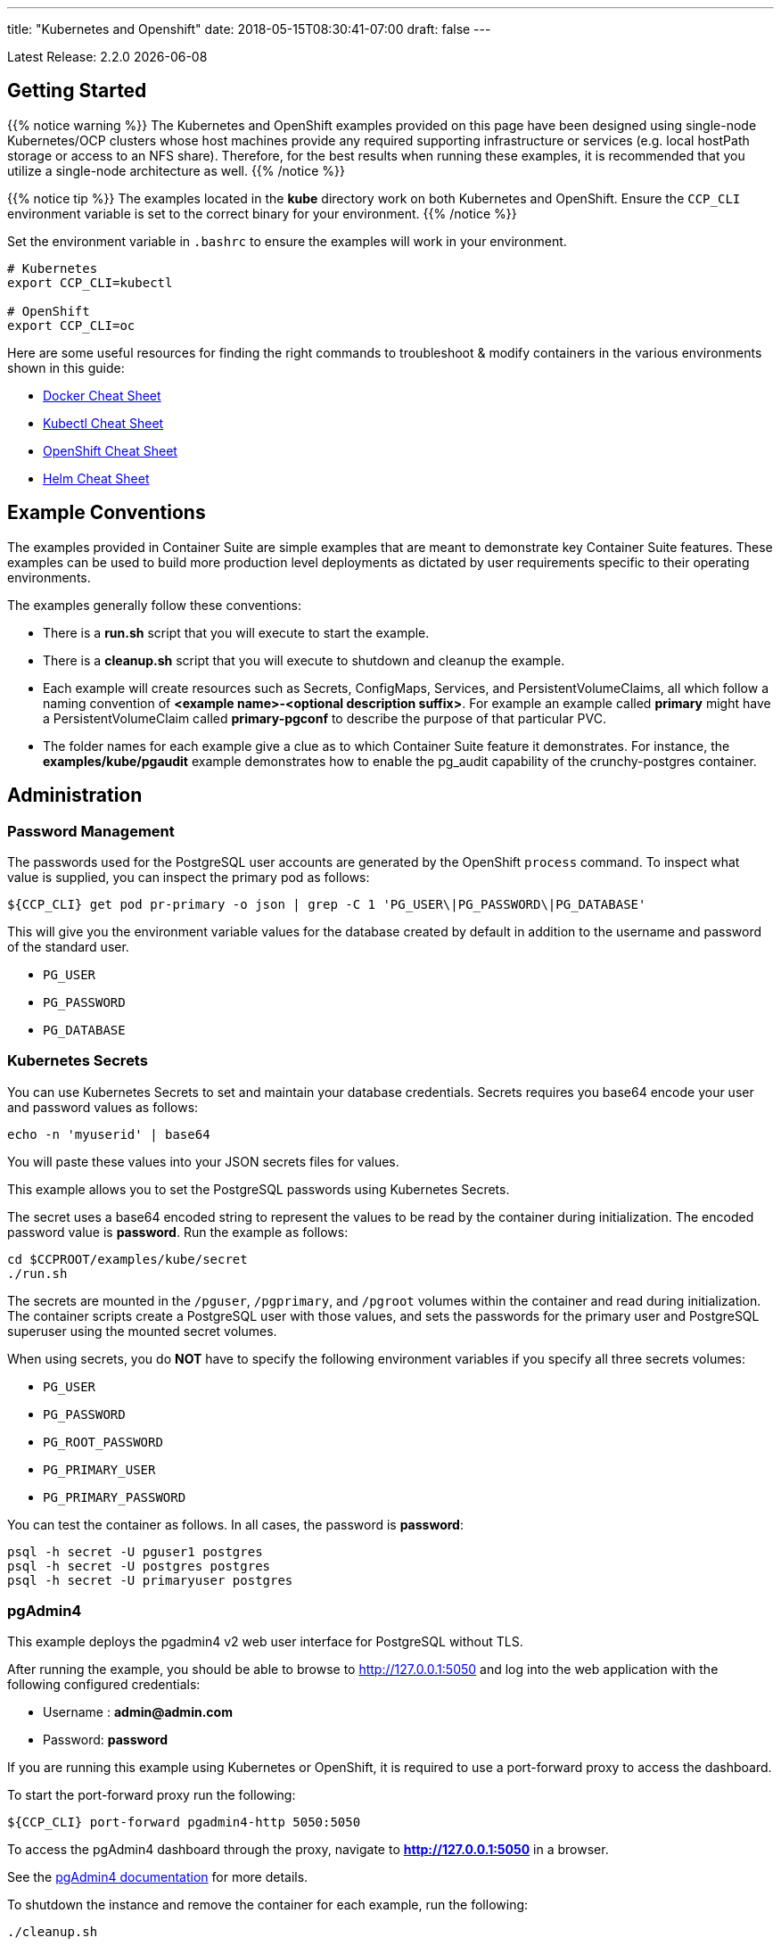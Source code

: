 ---
title: "Kubernetes and Openshift"
date: 2018-05-15T08:30:41-07:00
draft: false
---

:toc:
Latest Release: 2.2.0 {docdate}

== Getting Started

{{% notice warning %}}
The Kubernetes and OpenShift examples provided on this page have been designed using single-node Kubernetes/OCP clusters
whose host machines provide any required supporting infrastructure or services (e.g. local hostPath storage or access
to an NFS share). Therefore, for the best results when running these examples, it is recommended that you utilize a
single-node architecture as well.
{{% /notice %}}

{{% notice tip %}}
The examples located in the *kube* directory work on both Kubernetes and OpenShift. Ensure the `CCP_CLI` environment variable
is set to the correct binary for your environment.
{{% /notice %}}

Set the environment variable in `.bashrc` to ensure the examples will work in your environment.
....
# Kubernetes
export CCP_CLI=kubectl

# OpenShift
export CCP_CLI=oc
....

Here are some useful resources for finding the right commands to troubleshoot & modify containers in
the various environments shown in this guide:

* link:http://www.bogotobogo.com/DevOps/Docker/Docker-Cheat-Sheet.php[Docker Cheat Sheet]
* link:https://kubernetes.io/docs/user-guide/kubectl-cheatsheet/[Kubectl Cheat Sheet]
* link:https://github.com/nekop/openshift-sandbox/blob/master/docs/command-cheatsheet.md[OpenShift Cheat Sheet]
* link:https://github.com/kubernetes/helm/blob/master/docs/using_helm.md[Helm Cheat Sheet]

== Example Conventions

The examples provided in Container Suite are simple examples that
are meant to demonstrate key Container Suite features.  These
examples can be used to build more production level deployments
as dictated by user requirements specific to their operating
environments.

The examples generally follow these conventions:

 * There is a *run.sh* script that you will execute to start the example.
 * There is a *cleanup.sh* script that you will execute to shutdown and cleanup the example.
 * Each example will create resources such as Secrets, ConfigMaps, Services, and PersistentVolumeClaims, all which follow a naming convention of *<example name>-<optional description suffix>*. For example an example called *primary* might have a PersistentVolumeClaim called *primary-pgconf* to describe the purpose of that particular PVC.
 * The folder names for each example give a clue as to which Container Suite feature it demonstrates. For instance, the *examples/kube/pgaudit* example demonstrates how to enable the pg_audit capability of the crunchy-postgres container.

== Administration

=== Password Management

The passwords used for the PostgreSQL user accounts are generated
by the OpenShift `process` command.  To inspect what value is
supplied, you can inspect the primary pod as follows:

....
${CCP_CLI} get pod pr-primary -o json | grep -C 1 'PG_USER\|PG_PASSWORD\|PG_DATABASE'
....

This will give you the environment variable values for the database created by default
in addition to the username and password of the standard user.

 *  `PG_USER`
 *  `PG_PASSWORD`
 *  `PG_DATABASE`

=== Kubernetes Secrets

You can use Kubernetes Secrets to set and maintain your database
credentials.  Secrets requires you base64 encode your user and password
values as follows:
....
echo -n 'myuserid' | base64
....

You will paste these values into  your JSON secrets files for values.

This example allows you to set the PostgreSQL passwords
using Kubernetes Secrets.

The secret uses a base64 encoded string to represent the
values to be read by the container during initialization.  The
encoded password value is *password*.  Run the example
as follows:

....
cd $CCPROOT/examples/kube/secret
./run.sh
....

The secrets are mounted in the `/pguser`, `/pgprimary`, and `/pgroot` volumes within the
container and read during initialization.  The container
scripts create a PostgreSQL user with those values, and sets the passwords
for the primary user and PostgreSQL superuser using the mounted secret volumes.

When using secrets, you do *NOT* have to specify the following
environment variables if you specify all three secrets volumes:

 * `PG_USER`
 * `PG_PASSWORD`
 * `PG_ROOT_PASSWORD`
 * `PG_PRIMARY_USER`
 * `PG_PRIMARY_PASSWORD`

You can test the container as follows. In all cases, the password is *password*:
....
psql -h secret -U pguser1 postgres
psql -h secret -U postgres postgres
psql -h secret -U primaryuser postgres
....

=== pgAdmin4

This example deploys the pgadmin4 v2 web user interface
for PostgreSQL without TLS.

After running the example, you should be able to browse to http://127.0.0.1:5050
and log into the web application with the following configured credentials:

 * Username : *admin@admin.com*
 * Password: *password*

If you are running this example using Kubernetes or
OpenShift, it is required to use a port-forward proxy to access the dashboard.

To start the port-forward proxy run the following:

....
${CCP_CLI} port-forward pgadmin4-http 5050:5050
....

To access the pgAdmin4 dashboard through the proxy, navigate to *http://127.0.0.1:5050*
in a browser.

See the link:http://pgadmin.org[pgAdmin4 documentation] for more details.

To shutdown the instance and remove the container for each example, run the following:
....
./cleanup.sh
....

==== Docker

To run this example, run the following:
....
cd $CCPROOT/examples/docker/pgadmin4-http
./run.sh
....

==== Kubernetes and OpenShift

Start the container as follows:
....
cd $CCPROOT/examples/kube/pgadmin4-http
./run.sh
....

{{% notice tip %}}
An emptyDir with write access must be mounted to the `/run/httpd` directory in OpenShift.
{{% /notice %}}

=== pgAdmin4 with TLS

This example deploys the pgadmin4 v2 web user interface
for PostgreSQL with TLS.

After running the example, you should be able to browse to https://127.0.0.1:5050
and log into the web application with the following configured credentials:

 * Username : *admin@admin.com*
 * Password: *password*

If you are running this example using Kubernetes or
OpenShift, it is required to use a port-forward proxy to access the dashboard.

To start the port-forward proxy run the following:

....
${CCP_CLI} port-forward pgadmin4-https 5050:5050
....

To access the pgAdmin4 dashboard through the proxy, navigate to *https://127.0.0.1:5050*
in a browser.

See the link:http://pgadmin.org[pgadmin4 documentation] for more details.

To shutdown the instance and remove the container for each example, run the following:
....
./cleanup.sh
....

==== Docker

To run this example, run the following:
....
cd $CCPROOT/examples/docker/pgadmin4-https
./run.sh
....

==== Kubernetes and OpenShift

Start the container as follows:
....
cd $CCPROOT/examples/kube/pgadmin4-https
./run.sh
....

{{% notice tip %}}
An emptyDir with write access must be mounted to the `/run/httpd` directory in OpenShift.
{{% /notice %}}

=== Upgrade

{{% notice tip %}}
This example assumes you have run *primary* using a PG 9.5 or 9.6 image
such as `centos7-9.5.14-2.2.0` prior to running this upgrade.
{{% /notice %}}

Starting in release 1.3.1, the upgrade container will let
you perform a `pg_upgrade` either from a PostgreSQL version 9.5 database to
9.6 or from 9.6 to 10.

Prior to running this example, make sure your `CCP_IMAGE_TAG`
environment variable is using the next major version of PostgreSQL that you
want to upgrade to. For example, if you're upgrading from 9.5 to 9.6, make
sure the variable references a PG 9.6 image such as `centos7-9.6.10-2.2.0`.

This will create the following in your Kubernetes environment:

 * a Kubernetes Job running the *crunchy-upgrade* container
 * a new data directory name *upgrade* found in the *pgnewdata* PVC

{{% notice tip %}}
Data checksums on the Crunchy PostgreSQL container were enabled by default in version 2.1.0.
When trying to upgrade, it's required that both the old database and the new database
have the same data checksums setting.  Prior to upgrade, check if `data_checksums`
were enabled on the database by running the following SQL: `SHOW data_checksums`
{{% /notice %}}

==== Kubernetes and OpenShift

{{% notice tip %}}
Before running the example, ensure you edit `upgrade.json` and update the `OLD_VERSION`
and `NEW_VERSION` parameters to the ones relevant to your situation.
{{% /notice %}}

Start the upgrade as follows:
....
cd $CCPROOT/examples/kube/upgrade
./run.sh
....

If successful, the Job will end with a **successful** status. Verify
the results of the Job by examining the Job's pod log:
....
${CCP_CLI} get pod -l job-name=upgrade
${CCP_CLI} logs -l job-name=upgrade
....

You can verify the upgraded database by running the `post-upgrade.sh` script in the
`examples/kube/upgrade` directory.  This will create a PostgreSQL pod that mounts the
upgraded volume.

=== Crunchy Scheduler

The Crunchy Scheduler container implements a cronlike microservice within a namespace
to automate backups of a PostgreSQL database.

Currently Crunchy Scheduler only supports two types of tasks:

* pgBackRest
* pgBaseBackup

This service watches Kubernetes for config maps with the label `crunchy-scheduler=true`.
If found the scheduler will parse the data found in the config map (json object) and
convert it to a scheduled task.  If the config map is removed, the scheduler will
delete the task.

See the following examples for creating config maps that Crunchy Scheduler can parse:

* link:https://github.com/CrunchyData/crunchy-containers/blob/scheduler/examples/kube/scheduler/configs/schedule-backrest-diff.json[pgBackRest Diff Backup]
* link:https://github.com/CrunchyData/crunchy-containers/blob/scheduler/examples/kube/scheduler/configs/schedule-backrest-full.json[pgBackRest Full Backup]
* link:https://github.com/CrunchyData/crunchy-containers/blob/scheduler/examples/kube/scheduler/configs/schedule-pgbasebackup.json[pgBaseBackup Backup]

The Crunchy Scheduler requires a Service Account to create jobs (pgBaseBackup) and to
exec (pgBackRest).  See the link:https://github.com/CrunchyData/crunchy-containers/blob/scheduler/examples/kube/scheduler/scheduler-sa.json[scheduler example]
for the required permissions on this account.

==== pgBackRest Schedules

To configure Crunchy Scheduler to create pgBackRest backups the following is required:

* pgBackRest schedule definition requires a deployment name.  The PostgreSQL pod should be created by a deployment.

==== pgBaseBackup Schedules

To configure Crunchy Scheduler to create pgBaseBackup scheduled backups, the following is required:

* The name of the secret that contains the username and password the Scheduler will use to
  configure the job template.  See link:https://github.com/CrunchyData/crunchy-containers/blob/scheduler/examples/kube/scheduler/primary/secret.json[the primary secret example].
  for the structure required by the Scheduler.
* The name of the PVC created for the backups.  This should be created by the user prior to scheduling the task.

==== Kubernetes and OpenShift

First, start the PostgreSQL example created for the Scheduler by running the following commands:

....
# Kubernetes
cd $CCPROOT/examples/kube/scheduler/primary
./run.sh
....

The pod created should show a ready status before proceeding.

Next, start the scheduler by running the following command:

....
# Kubernetes
cd $CCPROOT/examples/kube/scheduler
./run.sh
....

Once the scheduler is deployed, register the backup tasks by running the following command:

....
# Kubernetes
cd $CCPROOT/examples/kube/scheduler
./add-schedules.sh
....

The scheduled tasks will (these are just for fast results, not recommended for production):

* take a backup every minute using pgBaseBackup
* take a full pgBackRest backup every even minute
* take a diff pgBackRest backup every odd minute

View the logs for the `scheduler` pod until the tasks run:

....
${CCP_CLI?} logs scheduler -f
....

View the `pgBaseBackup` pods results after the backup completes:

....
${CCP_CLI?} logs <basebackup pod name>
....

View the `pgBackRest` backups via exec after the backup completes:

....
${CCP_CLI?} exec -ti <primary deployment pod name> -- pgbackrest info
....

Clean up the examples by running the following commands:

....
$CCPROOT/examples/kube/scheduler/primary/cleanup.sh
$CCPROOT/examples/kube/scheduler/cleanup.sh
....

=== Vacuum

You can perform a PostgreSQL vacuum command by running the crunchy-vacuum
container. You specify a database to vacuum using environment variables. By default,
vacuum is executed against the *primary* example container.

The crunchy-vacuum container image exists to allow a DBA a way to run a job either
individually or scheduled to perform a variety of vacuum operations.

This example performs a vacuum on a single table in the primary PostgreSQL
database. The crunchy-vacuum image is executed with the PostgreSQL connection
parameters to the single-primary PostgreSQL container.  The type of vacuum performed is
dictated by the environment variables passed into the job; these are defined with further detail
link:/container-specifications/crunchy-vacuum[here].

To shutdown the instance and remove the container for each example, run the following:
....
./cleanup.sh
....

==== Docker

Run the example as follows:
....
cd $CCPROOT/examples/docker/vacuum
./run.sh
....

==== Kubernetes and OpenShift

Running the example:
....
cd $CCPROOT/examples/kube/vacuum/
./run.sh
....

Verify the job is completed:
....
${CCP_CLI} get job
....

=== systemd

The crunchy-pg.service is an example of a systemd unit file
that starts and stops a container named crunchy-pg that
has already been created.

The example scripts are located in the following directory:
....
$CCPROOT/examples/systemd/
....

There are two scripts within the directory.

....
test-start.sh
....

This script is called by the systemd start execution.  The trick
with this script is that it blocks forever after starting the
docker crunchy-pg container. The blocking in the script
keeps systemd happy and thinking that this is a normal daemon.

....
test-stop.sh
....

This script stops the test-start.sh script and also stops the
crunchy-pg Docker container.

=== Centralized Logging

The logs generated by containers are critical for deployments because they provide insights into the
health of the system.  PostgreSQL logs are very detailed and there is some information that can only be
obtained from logs (but not limited to):

* Connections and Disconnections of users
* Checkpoint Statistics
* PostgreSQL Server Errors

Aggregrating container logs across multiple hosts allows administrators to audit, debug problems and prevent
repudiation of misconduct.

In the following example we will demonstrate how to setup Kubernetes and OpenShift to use centralized logging by using
an EFK (Elasticsearch, Fluentd and Kibana) stack.  Fluentd will run as a daemonset on each host within the Kubernetes
cluster and extract container logs, Elasticsearch will consume and index the logs gathered by Fluentd and Kibana will allow
users to explore and visualize the logs via a web dashboard.

To learn more about the EFK stack, see the following:

* https://www.elastic.co/products/elasticsearch
* https://www.fluentd.org/architecture
* https://www.elastic.co/products/kibana

==== Configure PostgreSQL for Centralized Logging

By default, Crunchy PostgreSQL logs to files in the `/pgdata` directory.  In order to get the logs
out of the container we need to configure PostgreSQL to log to `stdout`.

The following settings should be configured in `postgresql.conf` to make PostgreSQL log to `stdout`:

```
log_destination = 'stderr'
logging_collector = off
```

{{% notice warning %}}
Changes to logging settings require a restart of the PostgreSQL container to take effect.
{{% /notice %}}

==== Deploying the EFK Stack On OpenShift Container Platform

OpenShift Container Platform can be installed with an EFK stack.  For more information about
configuring OpenShift to create an EFK stack, see the official documentation:

* https://docs.openshift.com/container-platform/3.10/install_config/aggregate_logging.html

==== Deploying the EFK Stack On Kubernetes

First, deploy the EFK stack by running the example using the following commands:

....
cd $CCPROOT/examples/kube/centralized-logging/efk
./run.sh
....

{{% notice warning %}}
Elasticsearch is configured to use an `emptyDir` volume in this example.  Configure this example to provide a
persistent volume when deploying into production.
{{% /notice %}}


Next, verify the pods are running in the `kube-system` namespace:

```
${CCP_CLI?} get pods -n kube-system --selector=k8s-app=elasticsearch-logging
${CCP_CLI?} get pods -n kube-system --selector=k8s-app=fluentd-es
${CCP_CLI?} get pods -n kube-system --selector=k8s-app=kibana-logging
```

If all pods deployed successfully elasticsearch should already be receiving container logs from Fluentd.

Next we will deploy a PostgreSQL Cluster (primary and replica deployments) to demonstrate PostgreSQL logs
are being captured by Fluentd.

Deploy the PostgreSQL cluster by running the following:

....
cd $CCPROOT/examples/kube/centralized-logging/postgres-cluster
./run.sh
....

Next, verify the pods are running:

....
${CCP_CLI?} get pods --selector=k8s-app=postgres-cluster
....

With the PostgreSQL successfully deployed, we can now query the logs in Kibana.

We will need to setup a port-forward to the Kibana pod to access it.  To do that
we first get the name of the pod by running the following command:

....
${CCP_CLI?} get pod --selector=k8s-app=kibana-logging -n kube-system
....

Next, start the port-forward:

....
${CCP_CLI?} port-forward <KIBANA POD NAME> 5601:5601 -n kube-system
....

To access the web dashboard navigate in a browser to `127.0.0.1:5601`.

First, click the `Discover` tab and setup an index pattern to use for queries.

The index pattern name we will use is `logstash-*` because Fluentd is configured to
generate logstash style logs.

Next we will configure the `Time Filter field name` to be `@timestamp`.

Now that our index pattern is created, we can query for the container logs.

Click the `Discover` tab and use the following queries:

....
# KUBERNETES
CONTAINER_NAME: *primary* AND MESSAGE: ".*LOG*"
# OpenShift
kubernetes.pod_name: "primary" AND log
....

For more information about querying Kibana, see the official documentation: https://www.elastic.co/guide/en/beats/packetbeat/current/kibana-queries-filters.html

== Backup and Restoration

=== pg_dump

The script assumes you are going to backup the *primary* example and that container
is running.

This example assumes you have configured a storage filesystem as described
in the link:/installation/storage-configuration/[Storage Configuration] document.

A successful backup will perform pg_dump/pg_dumpall on the primary and store
the resulting files in the mounted volume under a directory named `<HOSTNAME>-backups`
as a sub-directory, then followed by a unique backup directory based upon a
date and timestamp - allowing any number of backups to be kept.

For more information on how to configure this container, please see the link:/container-specifications/[Container Specifications] document.

To shutdown the instance and remove the container for each example, run the following:
....
./cleanup.sh
....

==== Docker

Run the backup with this command:
....
cd $CCPROOT/examples/docker/pgdump
./run.sh
....

==== Kubernetes and OpenShift

Running the example:
....
cd $CCPROOT/examples/kube/pgdump
./run.sh
....

The Kubernetes Job type executes a pod and then the pod exits.  You can
view the Job status using this command:
....
${CCP_CLI} get job
....

The `pgdump.json` file within that directory specifies options that control the behavior of the pgdump job.
Examples of this include whether to run pg_dump vs pg_dumpall and advanced options for specific backup use cases.

=== pg_restore

The script assumes you are going to restore to the *primary* example and that container
is running and a backup has been created using the `pgdump` example..

This example assumes you have configured a storage filesystem as described
in the link:/installation/storage-configuration/[Storage Configuration] document.

Successful use of the `crunchy-pgrestore` container will run a job to restore files generated by
pg_dump/pg_dumpall to a container via psql/pg_restore; then container will terminate successfully
and signal job completion.

For more information on how to configure this container, please see the link:/container-specifications/[Container Specifications] document.

To shutdown the instance and remove the container for each example, run the following:
....
./cleanup.sh
....

==== Docker

Run the restore with this command:
....
cd $CCPROOT/examples/docker/pgrestore
./run.sh
....

==== Kubernetes and OpenShift

By default, pgrestore container will automatically restore from the most recent backup.
If you want to restore to a specific backup, edit the `pgrestore.json` file and update the
`PGRESTORE_BACKUP_TIMESTAMP` setting to specify the backup path you want to restore with. For example:
....
"name":"PGRESTORE_BACKUP_TIMESTAMP",
"value":"2018-03-27-14-35-33"
....

Running the example:
....
cd $CCPROOT/examples/kube/pgrestore
./run.sh
....

The Kubernetes Job type executes a pod and then the pod exits.  You can
view the Job status using this command:
....
${CCP_CLI} get job
....

The `pgrestore.json` file within that directory specifies options that control the behavior of the pgrestore job.

=== pgBackRest

pgbackrest is a utility that performs a backup, restore, and archive
function for a PostgreSQL database. pgbackrest is written and
maintained by David Steele, and more information can be found on the
link:http://www.pgbackrest.org/[official website].

Backups are currently performed by manually executing pgbackrest commands against the desired pod.
Restores can now be performed via the crunchy-backrest-restore container, which offers FULL or
DELTA restore capability.

pgbackrest is configured using a `pgbackrest.conf` file that is
mounted into the crunchy-postgres container at `/pgconf`.

If you place a `pgbackrest.conf` file within this mounted directory, it
will trigger the use of pgbackrest within the PostgreSQL container
as the `archive_command` and will turn on the `archive_mode` to begin
archival.  It is still required to define the `ARCHIVE_TIMEOUT` environment
variable within your container configuration as it is set to
a disable value of 0 by default.

The following changes will be made to the container's `postgresql.conf`
file:
....
ARCHIVE_MODE=on
ARCHIVE_TIMEOUT=60
ARCHIVE_COMMAND='pgbackrest --stanza=db archive-push %p'
....

If you are using a crunchy-postgres image older than 1.7.1, `archive_command` must specify where
the `pgbackrest.conf` file is located:
....
ARCHIVE_COMMAND='pgbackrest --config=/pgconf/pgbackrest.conf --stanza=db archive-push %p'
....

{{% notice warning %}}
This requires you use a pgbackrest stanza name of *db* within the
`pgbackrest.conf` file you mount.
{{% /notice %}}

When set, WAL files generated by the database will be written
out to the `/backrestrepo/HOSTNAME-backups` mount point.

Additionally, the Crunchy Postgres container can templatize `pgbackrest.conf` files
by searching for the HOSTNAME values in a mounted `pgbackrest.conf` file.

For example, `db-path=/pgdata/HOSTNAME` will render to `db-path=/pgdata/primary` if
the container's hostname is primary.  HOSTNAME will be replaced with the value of
`PGDATA_PATH_OVERRIDE` when working with deployments/replicasets.

{{% notice warning %}}
The templating example above works for `db-path` settings, however, `repo-path` should
follow the convention `repo-path=/backrestrepo/HOSTNAME-backups` in cases where
volumes are being mounted to a single mount point (such as hostPath or NFS).  Without
the additional `-backups` the backups will populate in the `pgdata` directory.
{{% /notice %}}

==== Kubernetes and OpenShift

{{% notice tip %}}
The BackRest examples on Kubernetes/OpenShift can be configured to use the PostGIS images
by setting the following environment variable: `export CCP_PG_IMAGE='-gis'`
{{% /notice %}}

===== Backup

Start the example as follows:
....
cd $CCPROOT/examples/kube/backrest/backup
./run.sh
....

This will create the following in your Kubernetes environment:

 * configMap containing `pgbackrest.conf`
 * PostgreSQL pod with pgBackRest configured
 * PostgreSQL service
 * PVC for the PGDATA directory
 * PVC for the BackRest Backups and Archives directory

Examine the `/backrestrepo` location to view the archive directory and ensure WAL archiving is working.

You can create a backup using backrest using this command within the container:
....
${CCP_CLI} exec -it backrest /bin/bash
pgbackrest --stanza=db backup --type=full
....

===== Async Archiving

pgBackRest supports asyncronous archiving to pull and push Write Ahead Logs.
Asynchronous operation is more efficient because it can reuse connections and take
advantage of parallelism.  For more information on async archiving, see the pgBackRest
link:https://pgbackrest.org/user-guide.html#async-archiving[official documentation].

This will create the following in your Kubernetes environment:

 * configMap containing `pgbackrest.conf`
 * PostgreSQL pod with pgBackRest configured and archiving asynchronously.
 * PostgreSQL service
 * PVC for the PGDATA directory
 * PVC for the BackRest Backups and Archives directory

Start the example as follows:
....
cd $CCPROOT/examples/kube/backrest/async-archiving
./run.sh
....

Examine the `/backrestrepo/HOSTNAME-backups` location to view the archive directory
and ensure WAL archiving is working.

Examine the `/pgdata/HOSTNAME-spool` location to view the transient directory
used for async archiving.

You can create a backup using backrest using this command within the container:
....
${CCP_CLI} exec -it backrest-async-archive /bin/bash
pgbackrest --stanza=db backup
....

{{% notice warning %}}
A spooling directory is automatically created in both `/pgdata` and `/pgwal`.  It is
advised to configure pgBackRest to use the spooling location closest to the Write Ahead Log.

If the PostgreSQL container was created using the `XLOGDIR` variable, the `/pgwal/HOSTNAME-spool`
directory should be configured in `pgbackrest.conf` as such: `spool-path=/pgwal/HOSTNAME-spool`.
If WAL resides on PGDATA, use: `spool-path=/pgdata/HOSTNAME-spool`
{{% /notice %}}

==== Restore

There are three options to choose from when performing a restore:

 * Delta - only restore missing files from PGDATA
 * Full - restore all files, pgdata must be empty
 * Point in Time Recovery (PITR) - delta restore to a certain point in time

===== PITR

{{% notice tip %}}
This example uses the `backrest/backup` example.  It should be left running and a
pgBackRest backup has been created.
{{% /notice %}}

Start the example as follows:
....
cd $CCPROOT/examples/kube/backrest/pitr
./run.sh
....

This will create the following in your Kubernetes environment:

 * configMap containing `pgbackrest.conf`
 * Backrest-Restore pod with pgBackRest configured for PITR restore

pgBackRest will restore the `pgdata` volume mounted to the restore container
to the point in time specified by the `PITR_TARGET` environment variable.  To get
a compliant timestamp, PostgreSQL can be queried using the following SQL:

....
psql -U postgres -Atc 'select current_timestamp'
....

After a successful restore, run the following to start the restored PostgreSQL container:

....
cd $CCPROOT/examples/kube/backrest/pitr
./post-restore.sh
....

===== Full

{{% notice tip %}}
This example uses the `backrest/backup` example.  It does not need to be running but a
pgBackRest backup is required.
{{% /notice %}}

Start the example as follows:
....
cd $CCPROOT/examples/kube/backrest/full
./run.sh
....

This will create the following in your Kubernetes environment:

 * configMap containing `pgbackrest.conf`
 * Backrest-Restore pod with pgBackRest configured for full restore
 * New PVC for the PGDATA directory (full restores require PGDATA to be empty)

pgBackRest will restore all files to the `pgdata` volume mounted to the restore container.

After a successful restore, run the following to start the restored PostgreSQL container:

....
cd $CCPROOT/examples/kube/backrest/full
./post-restore.sh
....

===== Delta

{{% notice tip %}}
This example uses the `backrest/backup` example.  It does not need to be running but a
pgBackRest backup is required.
{{% /notice %}}

Start the example as follows:
....
cd $CCPROOT/examples/kube/backrest/delta
./run.sh
....

This will create the following in your Kubernetes environment:

 * configMap containing `pgbackrest.conf`
 * Backrest-Restore pod with pgBackRest configured for full restore

pgBackRest will restore files missing to the `pgdata` volume mounted to the restore container.

After a successful restore, run the following to start the restored PostgreSQL container:

....
cd $CCPROOT/examples/kube/backrest/delta
./post-restore.sh
....

==== Docker

===== Backup

Start the example as follows:
....
cd $CCPROOT/examples/docker/backrest/backup
./run.sh
....

This will create the following in your Docker environment:

 * PostgreSQL container with pgBackRest configured
 * Volume for the PGDATA directory
 * Volume for the `pgbackrest.conf` configuration
 * Volume for the BackRest Backups and Archives directory

Examine the `/backrestrepo` location to view the archive directory and ensure WAL archiving is working.

You can create a backup using backrest using this command within the container:
....
docker exec -it backrest /bin/bash
pgbackrest --stanza=db backup --type=full
....

===== Async Archiving

This will create the following in your Docker environment:

 * PostgreSQL container with pgBackRest configured
 * Volume for the PGDATA directory
 * Volume for the `pgbackrest.conf` configuration
 * Volume for the BackRest Backups and Archives directory

Start the example as follows:
....
cd $CCPROOT/examples/docker/backrest/async-archiving
./run.sh
....

Examine the `/backrestrepo/HOSTNAME-backups` location to view the archive directory
and ensure WAL archiving is working.

Examine the `/pgdata/HOSTNAME-spool` location to view the transient directory
used for async archiving.

You can create a backup using backrest using this command within the container:
....
docker exec -it backrest /bin/bash
pgbackrest --stanza=db backup
....

{{% notice warning %}}
A spooling directory is automatically created in both `/pgdata` and `/pgwal`.  It is
advised to configure pgBackRest to use the spooling location closest to the Write Ahead Log.

If the PostgreSQL container was created using the `XLOGDIR` variable, the `/pgwal/HOSTNAME-spool`
directory should be configured in `pgbackrest.conf` as such: `spool-path=/pgwal/HOSTNAME-spool`.
If WAL resides on PGDATA, use: `spool-path=/pgdata/HOSTNAME-spool`
{{% /notice %}}

==== Restore

===== PITR

{{% notice tip %}}
This example uses the `backrest/backup` example.  It should be left running and a
pgBackRest backup has been created.
{{% /notice %}}

Start the example as follows:
....
cd $CCPROOT/examples/docker/backrest/pitr
./run.sh
....

This will create the following in your Docker environment:

 * Backrest-Restore container with pgBackRest configured for PITR restore

pgBackRest will restore the `pgdata` volume mounted to the restore container
to the point in time specified by the `PITR_TARGET` environment variable.  To get
a compliant timestamp, PostgreSQL can be queried using the following SQL:

....
psql -U postgres -Atc 'select current_timestamp'
....

After a successful restore, run the following to start the restored PostgreSQL container:

....
cd $CCPROOT/examples/docker/backrest/pitr
./post-restore.sh
....

===== Full

{{% notice tip %}}
This example uses the `backrest/backup` example.  It does not need to be running but a
pgBackRest backup is required.
{{% /notice %}}

Start the example as follows:
....
cd $CCPROOT/examples/docker/backrest/full
./run.sh
....

This will create the following in your Docker environment:

 * Backrest-Restore pod with pgBackRest configured for full restore
 * New Volume for the PGDATA directory (full restores require PGDATA to be empty)

pgBackRest will restore all files to the `pgdata` volume mounted to the restore container.

After a successful restore, run the following to start the restored PostgreSQL container:

....
cd $CCPROOT/examples/docker/backrest/full
./post-restore.sh
....

===== Delta

{{% notice tip %}}
This example uses the `backrest/backup` example.  It does not need to be running but a
pgBackRest backup is required.
{{% /notice %}}

Start the example as follows:
....
cd $CCPROOT/examples/kube/backrest/delta
./run.sh
....

This will create the following in your Docker environment:

 * Backrest-Restore pod with pgBackRest configured for full restore

pgBackRest will restore files missing to the `pgdata` volume mounted to the restore container.

After a successful restore, run the following to start the restored PostgreSQL container:

....
cd $CCPROOT/examples/kube/backrest/delta
./post-restore.sh
....

=== pg_basebackup

The script assumes you are going to backup the *primary*
container created in the first example, so you need to ensure
that container is running. This example assumes you have configured storage as described
in the link:/installation/storage-configuration/[Storage Configuration documentation]. Things to point out with this example
include its use of persistent volumes and volume claims to store the backup data files.

A successful backup will perform `pg_basebackup` on the *primary* container and store
the backup in the `$CCP_STORAGE_PATH` volume under a directory named `$CCP_NAMESPACE-primary-backups`. Each
backup will be stored in a subdirectory with a timestamp as the name, allowing any number of backups to be kept.

The backup script will do the following:

* Start up a backup container named backup
* Run `pg_basebackup` on the container named *primary*
* Store the backup in the `/tmp/backups/primary-backups` directory
* Exit after the backup

When you are ready to restore from the backup, the restore example runs a PostgreSQL container
using the backup location. Upon initialization, the container will use rsync to copy the backup
data to this new container and then launch PostgreSQL using the original backed-up data.

The restore script will do the following:

* Start up a container named *restore*
* Copy the backup files from the previous backup example into `/pgdata`
* Start up the container using the backup files
* Map the PostgreSQL port of 5432 in the container to your local host port of 12001

To shutdown the instance and remove the container for each example, run the following:
....
./cleanup.sh
....

==== Docker

Run the backup with this command:
....
cd $CCPROOT/examples/docker/backup
./run.sh
....

When you're ready to restore, a *restore* example is provided.

It's required to specified a backup path for this example.  To get the correct path
check the `backup` job logs or a timestamp:

....
docker logs backup-vpk9l | grep BACKUP_PATH
Wed May  9 20:32:00 UTC 2018 INFO: BACKUP_PATH is set to /pgdata/primary-backups/2018-05-09-20-32-00.
....

BACKUP_PATH can also be discovered by looking at the backup mount directly (if access
to the storage is available to the user).

An example of BACKUP_PATH is as followed:
....
"name": "BACKUP_PATH",
"value": "primary-backups/2018-05-09-20-32-00"
....

When you are ready to restore from the backup created, run the following example:
....
cd $CCPROOT/examples/docker/restore
./run.sh
....

==== Kubernetes and OpenShift

Running the example:
....
cd $CCPROOT/examples/kube/backup
./run.sh
....

The Kubernetes Job type executes a pod and then the pod exits.  You can
view the Job status using this command:
....
${CCP_CLI} get job
....

When you're ready to restore, a *restore* example is provided.

It's required to specified a backup path for this example.  To get the correct path
check the `backup` job logs or a timestamp:
....
kubectl logs backup-vpk9l | grep BACKUP_PATH
Wed May  9 20:32:00 UTC 2018 INFO: BACKUP_PATH is set to /pgdata/primary-backups/2018-05-09-20-32-00.
....

BACKUP_PATH can also be discovered by looking at the backup mount directly (if access
to the storage is available to the user).

An example of BACKUP_PATH defined as a variable within the JSON script is as follows:
....
"name": "BACKUP_PATH",
"value": "primary-backups/2018-05-09-20-32-00"
....

Running the example:
....
cd $CCPROOT/examples/kube/restore
./run.sh
....

Test the restored database as follows:
....
psql -h restore -U postgres postgres
....

=== Point in Time Recovery (PITR)

PITR (point-in-time-recovery) is a feature that allows for recreating a database
from backup and log files at a certain point in time. This is done using a write
ahead log (WAL) which is kept in the `pg_wal` directory within `PGDATA`. Changes
made to the database files over time are recorded in these log files, which allows
it to be used for disaster recovery purposes.

When using PITR as a backup method, in order to restore from the last checkpoint in
the event of a database or system failure, it is only necessary to save these log
files plus a full backup. This provides an additional advantage in that it is not
necessary to keep multiple full backups on hand, which consume space and time to create.
This is because point in time recovery allows you to "replay" the log files and recover
your database to any point since the last full backup.

More detailed information about Write Ahead Log (WAL) archiving can be found
link:https://www.postgresql.org/docs/10/static/continuous-archiving.html[here.]

By default in the crunchy-postgres container, WAL logging is *not* enabled.
To enable WAL logging *outside of this example*, set the following environment
variables when starting the crunchy-postgres container:
....
ARCHIVE_MODE=on
ARCHIVE_TIMEOUT=60
....

These variables set the same name settings within the `postgresql.conf`
file that is used by the database. When set, WAL files generated by the database
will be written out to the `/pgwal` mount point.

A full backup is required to do a PITR.  crunchy-backup currently
performs this role within the example, running a `pg_basebackup` on the database.
This is a requirement for PITR. After a backup is performed, code is added into
crunchy-postgres which will also check to see if you want to do a PITR.

There are three volume mounts used with the PITR example.

* `/recover` - When specified within a crunchy-postgres container, PITR is activated during container startup.
* `/backup` - This is used to find the base backup you want to recover from.
* `/pgwal` - This volume is used to write out new WAL files from the newly restored database container.

Some environment variables used to manipulate the point in time recovery logic:

* The `RECOVERY_TARGET_NAME` environment variable is used to tell the PITR logic what the name of the target is.
* `RECOVERY_TARGET_TIME` is also an optional environment variable that restores using a known time stamp.

If you don't specify either of these environment variables, then the PITR logic will assume you want to
restore using all the WAL files or essentially the last known recovery point.

The `RECOVERY_TARGET_INCLUSIVE` environment variable is also available to
let you control the setting of the `recovery.conf` setting `recovery_target_inclusive`.
If you do not set this environment variable the default is *true*.

Once you recover a database using PITR, it will be in read-only mode. To
make the database resume as a writable database, run the following SQL command:
....
postgres=# select pg_wal_replay_resume();
....

{{% notice tip %}}
If you're running the PITR example for *PostgreSQL versions 9.5 or 9.6*, please note that
starting in PostgreSQL version 10, the `pg_xlog` directory was renamed to `pg_wal`. Additionally, all usages
of the function `pg_xlog_replay_resume` were changed to `pg_wal_replay_resume`.
{{% /notice %}}

It takes about 1 minute for the database to become ready for use after initially starting.

{{% notice warning %}}
WAL segment files are written to the */tmp* directory. Leaving the example running
for a long time could fill up your /tmp directory.
{{% /notice %}}

To shutdown the instance and remove the container for each example, run the following:
....
./cleanup.sh
....

==== Docker

Create a database container as follows:
....
cd $CCPROOT/examples/docker/pitr
./run-pitr.sh
....

Next, we will create a base backup of that database using this:
....
./run-backup-pitr.sh
....

After creating the base backup of the database, WAL segment files are created every 60 seconds
that contain any database changes. These segments are stored in the
`/tmp/pitr/pitr/pg_wal` directory.

Next, create some recovery targets within the database by running
the SQL commands against the *pitr* database as follows:
....
./run-sql.sh
....

This will create recovery targets named `beforechanges`, `afterchanges`, and
`nomorechanges`.  It will create a table, *pitrtest*, between
the `beforechanges` and `afterchanges` targets.  It will also run a SQL
`CHECKPOINT` to flush out the changes to WAL segments. These labels can be
used to mark the points in the recovery process that will be referenced when
creating the restored database.

Next, now that we have a base backup and a set of WAL files containing
our database changes, we can shut down the *pitr* database
to simulate a database failure.  Do this by running the following:
....
docker stop pitr
....

Next, let's edit the restore script to use the base backup files
created in the step above.  You can view the backup path name
under the `/tmp/backups/pitr-backups/` directory. You will see
another directory inside of this path with a name similar to
`2018-03-21-21-03-29`.  Copy and paste that value into the
`run-restore-pitr.sh` script in the `BACKUP` environment variable.

After that, run the script.
....
vi ./run-restore-pitr.sh
./run-restore-pitr.sh
....

The WAL segments are read and applied when restoring from the database
backup.  At this point, you should be able to verify that the
database was restored to the point before creating the test table:
....
psql -h 127.0.0.1 -p 12001 -U postgres postgres -c 'table pitrtest'
....

This SQL command should show that the pitrtest table does not exist
at this recovery time. The output should be similar to:
....
ERROR: relation "pitrtest" does not exist
....

PostgreSQL allows you to pause the recovery process if the target name
or time is specified.  This pause would allow a DBA a chance to review
the recovery time/name and see if this is what they want or expect.  If so,
the DBA can run the following command to resume and complete the recovery:
....
psql -h 127.0.0.1 -p 12001 -U postgres postgres -c 'select pg_wal_replay_resume()'
....

Until you run the statement above, the database will be left in read-only
mode.

Next, run the script to restore the database
to the `afterchanges` restore point. Update the `RECOVERY_TARGET_NAME` to `afterchanges`:
....
vi ./run-restore-pitr.sh
./run-restore-pitr.sh
....

After this restore, you should be able to see the test table:
....
psql -h 127.0.0.1 -p 12001 -U postgres postgres -c 'table pitrtest'
psql -h 127.0.0.1 -p 12001 -U postgres postgres -c 'select pg_wal_replay_resume()'
....

Lastly, start a recovery using all of the WAL files. This will get the
restored database as current as possible. To do so, edit the script
to remove the `RECOVERY_TARGET_NAME` environment setting completely:
....
./run-restore-pitr.sh
sleep 30
psql -h 127.0.0.1 -p 12001 -U postgres postgres -c 'table pitrtest'
psql -h 127.0.0.1 -p 12001 -U postgres postgres -c 'create table foo (id int)'
....

At this point, you should be able to create new data in the restored database
and the test table should be present.  When you recover the entire
WAL history, resuming the recovery is not necessary to enable writes.

==== Kubernetes and OpenShift

Start by running the example database container:
....
cd $CCPROOT/examples/kube/pitr
./run-pitr.sh
....

This step will create a database container, *pitr*.  This
container is configured to continuously write WAL segment files
to a mounted volume (`/pgwal`).

After you start the database, you will create a base backup
using this command:
....
./run-backup-pitr.sh
....

This will create a backup and write the backup files to a persistent
volume (`/pgbackup`).

Next, create some recovery targets within the database by running
the SQL commands against the *pitr* database as follows:
....
./run-sql.sh
....

This will create recovery targets named `beforechanges`, `afterchanges`, and
`nomorechanges`.  It will create a table, *pitrtest*, between
the `beforechanges` and `afterchanges` targets.  It will also run a SQL
`CHECKPOINT` to flush out the changes to WAL segments.

Next, now that we have a base backup and a set of WAL files containing
our database changes, we can shut down the *pitr* database
to simulate a database failure.  Do this by running the following:
....
${CCP_CLI} delete pod pitr
....

Next, we will create 3 different restored database containers based
upon the base backup and the saved WAL files.

First, get the BACKUP_PATH created by the `backup-pitr` example by viewing the pods logs:

....
${CCP_CLI} logs backup-pitr-8sfkh | grep PATH
Thu May 10 18:07:58 UTC 2018 INFO: BACKUP_PATH is set to /pgdata/pitr-backups/2018-05-10-18-07-58.
....

Edit the `restore-pitr.json` file and change the `BACKUP_PATH` environment variable
using the path discovered above (note: `/pgdata/` is not required and should be excluded
in the variable):

....
{
    "name": "BACKUP_PATH",
    "value": "pitr-backups/2018-05-10-18-07-58"
{
....

Next, we restore prior to the `beforechanges` recovery target.  This
recovery point is *before* the *pitrtest* table is created.

Edit the `restore-pitr.json` file, and edit the environment
variable to indicate we want to use the `beforechanges` recovery
point:
....
{
    "name": "RECOVERY_TARGET_NAME",
    "value": "beforechanges"
{
....


Then run the following to create the restored database container:
....
./run-restore-pitr.sh
....

After the database has restored, you should be able to perform
a test to see if the recovery worked as expected:
....
psql -h restore-pitr -U postgres postgres -c 'table pitrtest'
psql -h restore-pitr -U postgres postgres -c 'create table foo (id int)'
....

The output of these commands should show that the *pitrtest* table is not
present.  It should also show that you can not create a new table
because the database is paused in read-only mode.

To make the database resume as a writable database, run the following
SQL command:
....
select pg_wal_replay_resume();
....

It should then be possible to write to the database:
....
psql -h restore-pitr -U postgres postgres -c 'create table foo (id int)'
....

You can also test that if `afterchanges` is specified, that the
*pitrtest* table is present but that the database is still in recovery
mode.

Lastly, you can test a full recovery using *all* of the WAL files, if
you remove the `RECOVERY_TARGET_NAME` environment variable completely.

The storage portions of this example can all be found under `$CCP_STORAGE_PATH/$CCP_NAMESPACE-restore-pitr`.

== Connection Pooling

=== pgBouncer

Crunchy pgBouncer is a lightweight connection pooler for PostgreSQL databases.

The following examples create the following containers:

  * pgBouncer Primary
  * pgBouncer Replica
  * PostgreSQL Primary
  * PostgreSQL Replica

In Kubernetes and OpenShift, this example will also create:

  * pgBouncer Primary Service
  * pgBouncer Replica Service
  * Primary Service
  * Replica Service
  * PostgreSQL Secrets
  * pgBouncer Secrets

To cleanup the objects created by this example, run the following in the `pgbouncer` example directory:

....
./cleanup.sh
....

{{% notice tip %}}
For more information on `pgBouncer`, see the link:https://pgbouncer.github.io[official website].
{{% /notice %}}

==== Docker

Run the `pgbouncer` example:
....
cd $CCPROOT/examples/docker/pgbouncer
./run.sh
....

Once all containers have deployed and are ready for use, `psql` to the target
databases through `pgBouncer`:

....
psql -d userdb -h 0.0.0.0 -p 6432 -U testuser
psql -d userdb -h 0.0.0.0 -p 6433 -U testuser
....

To connect to the administration database within `pgbouncer`, connect using `psql`:

....
psql -d pgbouncer -h 0.0.0.0 -p 6432 -U pgbouncer
psql -d pgbouncer -h 0.0.0.0 -p 6433 -U pgbouncer
....

==== Kubernetes and OpenShift

{{% notice tip %}}
OpenShift: If custom configurations aren't being mounted, an *emptydir* volume is required
to be mounted at `/pgconf`.
{{% /notice %}}

Run the `pgbouncer` example:
....
cd $CCPROOT/examples/kube/pgbouncer
./run.sh
....

Once all containers have deployed and are ready for use, `psql` to the target
databases through `pgBouncer`:

....
psql -d userdb -h pgbouncer-primary -p 6432 -U testuser
psql -d userdb -h pgbouncer-replica -p 6432 -U testuser
....

To connect to the administration database within `pgbouncer`, connect using `psql`:

....
psql -d pgbouncer -h pgbouncer-primary -p 6432 -U pgbouncer -c "SHOW SERVERS"
psql -d pgbouncer -h pgbouncer-replica -p 6432 -U pgbouncer -c "SHOW SERVERS"
....

=== pgPool II

An example is provided that will run a *pgPool II* container in conjunction with the
*primary-replica* example provided above.

You can execute both `INSERT` and `SELECT` statements after connecting to pgpool.
The container will direct `INSERT` statements to the primary and `SELECT` statements
will be sent round-robin to both the primary and replica.

The container creates a default database called *userdb*, a default user called
*testuser* and a default password of *password*.

You can view the nodes that pgpool is configured for by running:
....
psql -h pgpool -U testuser userdb -c 'show pool_nodes'
....

To shutdown the instance and remove the container for each example, run the following:
....
./cleanup.sh
....

==== Docker

Create the container as follows:
....
cd $CCPROOT/examples/docker/pgpool
./run.sh
....

The example is configured to allow the *testuser* to connect
to the *userdb* database.
....
psql -h localhost -U testuser -p 12003 userdb
....

==== Kubernetes and OpenShift

Run the following command to deploy the pgpool service:
....
cd $CCPROOT/examples/kube/pgpool
./run.sh
....

The example is configured to allow the *testuser* to connect
to the *userdb* database.
....
psql -h pgpool -U testuser userdb
....

== Database

=== Single Primary

This example starts a single PostgreSQL container and service, the most simple
of examples.

The container creates a default database called *userdb*, a default user called *testuser*
and a default password of *password*.

For all environments, the script additionally creates:

 * A persistent volume claim
 * A crunchy-postgres container named *primary*
 * The database using predefined environment variables

And specifically for the Kubernetes and OpenShift environments:

 * A pod named *primary*
 * A service named *primary*
 * A PVC named *primary-pgdata*
 * The database using predefined environment variables

To shutdown the instance and remove the container for each example, run the following:
....
./cleanup.sh
....

==== Docker

To create the example and run the container:
....
cd $CCPROOT/examples/docker/primary
./run.sh
....

Connect from your local host as follows:
....
psql -h localhost -U testuser -W userdb
....

==== Kubernetes and OpenShift

To create the example:
....
cd $CCPROOT/examples/kube/primary
./run.sh
....

Connect from your local host as follows:
....
psql -h primary -U postgres postgres
....

==== Helm

This example resides under the `$CCPROOT/examples/helm` directory. View the README to run this
example using Helm link:https://github.com/CrunchyData/crunchy-containers/blob/master/examples/helm/primary/README.md[here].

=== PostgreSQL Deployment

Starting in release 1.2.8, the PostgreSQL container can accept
an environment variable named `PGDATA_PATH_OVERRIDE`.  If set,
the `/pgdata/subdir` path will use a subdirectory name of your
choosing instead of the default which is the hostname of the container.

This example shows how a Deployment of a PostgreSQL primary is
supported. A pod is a deployment that uses a hostname generated by
Kubernetes; because of this, a new hostname will be defined upon
restart of the primary pod.

For finding the `/pgdata` that pertains to the pod, you will need
to specify a `/pgdata/subdir` name that never changes. This requirement is
handled by the `PGDATA_PATH_OVERRIDE` environment variable.

The container creates a default database called *userdb*, a default user called
*testuser* and a default password of *password*.

This example will create the following in your Kubernetes and OpenShift environments:

 * primary and replica services
 * primary-deployment deployment
 * replica-deployment statefulset
 * ConfigMap to hold a custom `postgresql.conf`, `setup.sql`, and
   `pg_hba.conf` files
 * Secrets for the primary user, superuser, and normal user to
   hold the passwords
 * Volume mount for `/backrestrepo` and `/pgwal`

The persisted data for the PostgreSQL primary is found under `/pgdata/primary-deployment`.
If you delete the primary pod, the deployment will create another
pod for the primary and will be able to start up immediately since
it works out of the same `/pgdata/primary-deployment` data directory.

To shutdown the instance and remove the container for each example, run the following:
....
./cleanup.sh
....

==== Kubernetes and OpenShift

Start the example as follows:
....
cd $CCPROOT/examples/kube/primary-deployment
./run.sh
....

To scale the replica statefulset, run the following command:

....
${CCP_CLI?} scale --replicas=2 statefulset replica-deployment
....

{{% notice warning %}}
This example only creates enough Persistent Volumes for a maximum of 2 replicas.
If you are not using storage classes, the maximum amount of replicas this example can
be scaled to is 2.
{{% /notice %}}

=== Replication

This example starts a primary and a replica pod containing a PostgreSQL database.

The container creates a default database called *userdb*, a default user called
*testuser* and a default password of *password*.

For the Docker environment, the script additionally creates:

 * A docker volume using the local driver for the primary
 * A docker volume using the local driver for the replica
 * A container named *primary* binding to port 12007
 * A container named *replica* binding to port 12008
 * A mapping of the PostgreSQL port 5432 within the container to the localhost port 12000
 * The database using predefined environment variables

And specifically for the Kubernetes and OpenShift environments:

 * emptyDir volumes for persistence
 * A pod named *pr-primary*
 * A pod named *pr-replica*
 * A pod named *pr-replica-2*
 * A service named *pr-primary*
 * A service named *pr-replica*
 * The database using predefined environment variables

To shutdown the instance and remove the container for each example, run the following:
....
./cleanup.sh
....

==== Docker

To create the example and run the container:
....
cd $CCPROOT/examples/docker/primary-replica
./run.sh
....

Connect from your local host as follows:
....
psql -h localhost -p 12007 -U testuser -W userdb
psql -h localhost -p 12008 -U testuser -W userdb
....

==== Kubernetes and OpenShift

Run the following command to deploy a primary and replica database cluster:

....
cd $CCPROOT/examples/kube/primary-replica
./run.sh
....

It takes about a minute for the replica to begin replicating with the
primary.  To test out replication, see if replication is underway
with this command:

....
${CCP_CLI?} exec -ti pr-primary -- psql -d postgres -c 'table pg_stat_replication'
....

If you see a line returned from that query it means the primary is replicating
to the replica.  Try creating some data on the primary:

....

${CCP_CLI?} exec -ti pr-primary -- psql -d postgres -c 'create table foo (id int)'
${CCP_CLI?} exec -ti pr-primary -- psql -d postgres -c 'insert into foo values (1)'
....

Then verify that the data is replicated to the replica:

....
${CCP_CLI?} exec -ti pr-replica -- psql -d postgres -c 'table foo'
....

*primary-replica-dc*

If you wanted to experiment with scaling up the number of replicas, you can run the following example:

....
cd $CCPROOT/examples/kube/primary-replica-dc
./run.sh
....

You can verify that replication is working using the same commands as above.

....
${CCP_CLI?} exec -ti primary-dc -- psql -d postgres -c 'table pg_stat_replication'
....

==== Helm

This example resides under the `$CCPROOT/examples/helm` directory. View the README to run this example
using Helm link:https://github.com/CrunchyData/crunchy-containers/blob/master/examples/helm/primary-replica/README.md[here].

=== Synchronous Replication

This example deploys a PostgreSQL cluster with a primary, a synchronous replica, and
an asynchronous replica. The two replicas share the same service.

To shutdown the instance and remove the container for each example, run the following:
....
./cleanup.sh
....

==== Docker

To run this example, run the following:
....
cd $CCPROOT/examples/docker/sync
./run.sh
....

You can test the replication status on the primary by using the following command
and the password *password*:
....
psql -h 127.0.0.1 -p 12010 -U postgres postgres -c 'table pg_stat_replication'
....

You should see 2 rows; 1 for the asynchronous replica and 1 for the synchronous replica.  The
`sync_state` column shows values of async or sync.

You can test replication to the replicas by first entering some data on
the primary, and secondly querying the replicas for that data:
....
psql -h 127.0.0.1 -p 12010 -U postgres postgres -c 'create table foo (id int)'
psql -h 127.0.0.1 -p 12010 -U postgres postgres -c 'insert into foo values (1)'
psql -h 127.0.0.1 -p 12011 -U postgres postgres -c 'table foo'
psql -h 127.0.0.1 -p 12012 -U postgres postgres -c 'table foo'
....

==== Kubernetes and OpenShift

Running the example:
....
cd $CCPROOT/examples/kube/sync
./run.sh
....

Connect to the *primarysync* and *replicasync* databases as follows for both the
Kubernetes and OpenShift environments:
....
psql -h primarysync -U postgres postgres -c 'create table test (id int)'
psql -h primarysync -U postgres postgres -c 'insert into test values (1)'
psql -h primarysync -U postgres postgres -c 'table pg_stat_replication'
psql -h replicasync -U postgres postgres -c 'select inet_server_addr(), * from test'
psql -h replicasync -U postgres postgres -c 'select inet_server_addr(), * from test'
psql -h replicasync -U postgres postgres -c 'select inet_server_addr(), * from test'
....

This set of queries will show you the IP address of the PostgreSQL replica
container. Note the changing IP address due to the round-robin service proxy
being used for both replicas.  The example queries also show that both
replicas are replicating successfully from the primary.

=== Statefulsets

This example deploys a statefulset named *statefulset*.  The statefulset
is a new feature in Kubernetes as of version 1.5 and in OpenShift Origin as of
version 3.5. Statefulsets have replaced PetSets going forward.

Please view link:https://kubernetes.io/docs/concepts/abstractions/controllers/statefulsets/[this Kubernetes description]
to better understand what a Statefulset is and how it works.

This example creates 2 PostgreSQL containers to form the set.  At
startup, each container will examine its hostname to determine
if it is the first container within the set of containers.

The first container is determined by the hostname suffix assigned
by Kubernetes to the pod.  This is an ordinal value starting with *0*.
If a container sees that it has an ordinal value of *0*, it will
update the container labels to add a new label of:
....
name=$PG_PRIMARY_HOST
....

In this example, `PG_PRIMARY_HOST` is specified as `statefulset-primary`.

By default, the containers specify a value of `name=statefulset-replica`.

There are 2 services that end user applications will use to
access the PostgreSQL cluster, one service (statefulset-primary) routes to the primary
container and the other (statefulset-replica) to the replica containers.
....
$ ${CCP_CLI} get service
NAME            CLUSTER-IP      EXTERNAL-IP   PORT(S)    AGE
kubernetes      10.96.0.1       <none>        443/TCP    22h
statefulset           None            <none>        5432/TCP   1h
statefulset-primary    10.97.168.138   <none>        5432/TCP   1h
statefulset-replica   10.97.218.221   <none>        5432/TCP   1h
....

To shutdown the instance and remove the container for each example, run the following:
....
./cleanup.sh
....

==== Kubernetes and OpenShift

Start the example as follows:
....
cd $CCPROOT/examples/kube/statefulset
./run.sh
....

You can access the primary database as follows:
....
psql -h statefulset-primary -U postgres postgres
....

You can access the replica databases as follows:
....
psql -h statefulset-replica -U postgres postgres
....

You can scale the number of containers using this command; this will
essentially create an additional replica database.
....
${CCP_CLI} scale --replicas=3 statefulset statefulset
....

==== Helm

This example resides under the `$CCPROOT/examples/helm` directory. View the README to
run this example using Helm link:https://github.com/CrunchyData/crunchy-containers/blob/master/examples/helm/statefulset/README.md[here].

=== Geospatial (PostGIS)

An example is provided that will run a PostgreSQL with PostGIS pod and service in Kubernetes and OpenShift and a container in Docker.

The container creates a default database called *userdb*, a default user called
*testuser* and a default password of *password*.

You can view the extensions that postgres-gis has enabled by running the following command and viewing the listed PostGIS packages:
....
psql -h postgres-gis -U testuser userdb -c '\dx'
....

To validate that PostGIS is installed and which version is running, run the command:

....
psql -h postgres-gis -U testuser userdb -c "SELECT postgis_full_version();"
....

You should expect to see output similar to:

....
postgis_full_version
----------------------------------------------------------------------------------------------------------------------------------------------------------------------------------------
 POSTGIS="2.4.2 r16113" PGSQL="100" GEOS="3.5.0-CAPI-1.9.0 r4084" PROJ="Rel. 4.8.0, 6 March 2012" GDAL="GDAL 1.11.4, released 2016/01/25" LIBXML="2.9.1" LIBJSON="0.11" TOPOLOGY RASTER
(1 row)
....

As an exercise for invoking some of the basic PostGIS functionality for validation, try defining a 2D geometry point while giving inputs of
longitude and latitude through this command.

....
psql -h postgres-gis -U testuser userdb -c "select ST_MakePoint(28.385200,-81.563900);"
....

You should expect to see output similar to:

....
                st_makepoint
--------------------------------------------
 0101000000516B9A779C623C40B98D06F0166454C0
(1 row)
....

To shutdown the instance and remove the container for each example, run the following:
....
./cleanup.sh
....

==== Docker

Create the container as follows:
....
cd $CCPROOT/examples/docker/postgres-gis
./run.sh
....

Enter the following command to connect to the postgres-gis container that is
mapped to your local port 12000:
....
psql -h localhost -U testuser -p 12000 userdb
....

==== Kubernetes and OpenShift

Running the example:
....
cd $CCPROOT/examples/kube/postgres-gis
./run.sh
....

=== Custom Configuration

You can use your own version of the SQL file `setup.sql` to customize
the initialization of database data and objects when the container and
database are created.

This works by placing a file named `setup.sql` within the `/pgconf` mounted volume
directory.  Portions of the `setup.sql` file are required for the container
to work; please see comments within the sample `setup.sql` file.

If you mount a `/pgconf` volume, crunchy-postgres will look at that directory
for `postgresql.conf`, `pg_hba.conf`, `pg_ident.conf`, SSL server/ca certificates and `setup.sql`.
If it finds one of them it will use that file instead of the default files.

==== Docker

This example can be run as follows for the Docker environment:
....
cd $CCPROOT/examples/docker/custom-config
./run.sh
....

==== Kubernetes and OpenShift

Running the example:
....
cd $CCPROOT/examples/kube/custom-config
./run.sh
....

=== SSL Authentication

This example shows how you can configure PostgreSQL to use SSL for
client authentication.

The example requires SSL certificates and keys to be created.  Included in
the examples directory is a script to create self-signed certificates (server
and client) for the example: `$CCPROOT/examples/ssl-creator.sh`.

The example creates a client certificate for the user `testuser`.  Furthermore,
the server certificate is created for the server name `custom-config-ssl`.

This example can be run as follows for the Docker environment:
....
cd $CCPROOT/examples/docker/custom-config-ssl
./run.sh
....

And the example can be run in the following directory for the Kubernetes and OpenShift environments:
....
cd $CCPROOT/examples/kube/custom-config-ssl
./run.sh
....

A required step to make this example work is to define
in your `/etc/hosts` file an entry that maps `custom-config-ssl`
to the service IP address for the container.

For instance, if your service has an address as follows:
....
${CCP_CLI} get service
NAME                CLUSTER-IP       EXTERNAL-IP   PORT(S)                   AGE
custom-config-ssl   172.30.211.108   <none>        5432/TCP
....

Then your `/etc/hosts` file needs an entry like this:
....
172.30.211.108 custom-config-ssl
....

For production Kubernetes and OpenShift installations, it will likely be preferred for DNS
names to resolve to the PostgreSQL service name and generate
server certificates using the DNS names instead of the example
name `custom-config-ssl`.

If as a client it's required to confirm the identity of the server, `verify-full` can be
specified for `ssl-mode` in the connection string.  This will check if the server and the
server certificate have the same name.  Additionally, the proper connection parameters
must be specified in the connection string for the certificate information required to
trust and verify the identity of the server (`sslrootcert` and `sslcrl`), and to
authenticate the client using a certificate (`sslcert` and `sslkey`):

....
psql "postgresql://testuser@custom-config-ssl:5432/userdb?\
sslmode=verify-full&\
sslrootcert=$CCPROOT/examples/kube/custom-config-ssl/certs/ca.crt&\
sslcrl=$CCPROOT/examples/kube/custom-config-ssl/certs/ca.crl&\
sslcert=$CCPROOT/examples/kube/custom-config-ssl/certs/client.crt&\
sslkey=$CCPROOT/examples/kube/custom-config-ssl/certs/client.key"
....

To connect via IP, `sslmode` can be changed to `require`.  This will verify the server
by checking the certificate chain up to the trusted certificate authority, but will not
verify that the hostname matches the certificate, as occurs with `verify-full`.  The same
connection parameters as above can be then provided for the client and server certificate
information.

....
psql "postgresql://testuser@IP_OF_PGSQL:5432/userdb?\
sslmode=require&\
sslrootcert=$CCPROOT/examples/kube/custom-config-ssl/certs/ca.crt&\
sslcrl=$CCPROOT/examples/kube/custom-config-ssl/certs/ca.crl&\
sslcert=$CCPROOT/examples/kube/custom-config-ssl/certs/client.crt&\
sslkey=$CCPROOT/examples/kube/custom-config-ssl/certs/client.key"
....

You should see a connection that looks like the following:
....
psql (10.5)
SSL connection (protocol: TLSv1.2, cipher: ECDHE-RSA-AES256-GCM-SHA384, bits: 256, compression: off)
Type "help" for help.

userdb=>
....

=== Docker Swarm

This example shows how to run a primary and replica database
container on a Docker Swarm (v.1.12) cluster.

First, set up a cluster. The Kubernetes libvirt coreos cluster
example works well; see link:http://kubernetes.io/docs/getting-started-guides/libvirt-coreos/[coreos-libvirt-cluster.]

Next, on each node, create the Swarm using these
link:https://docs.docker.com/engine/swarm/swarm-tutorial/create-swarm/[Swarm Install instructions.]

Include this command on the manager node:
....
docker swarm init --advertise-addr 192.168.10.1
....

Then this command on all the worker nodes:
....
 docker swarm join \
     --token SWMTKN-1-65cn5wa1qv76l8l45uvlsbprogyhlprjpn27p1qxjwqmncn37o-015egopg4jhtbmlu04faon82u \
         192.168.10.1.37
....

Before creating Swarm services, it is necessary
to define an overlay network to be used by the services you will
create. This can be done as follows:
....
docker network create --driver overlay crunchynet
....

We want to have the primary database always placed on
a specific node. This is accomplished using node constraints
as follows:
....
docker node inspect kubernetes-node-1 | grep ID
docker node update --label-add type=primary 18yrb7m650umx738rtevojpqy
....

In the above example, the `kubernetes-node-1` node with ID
`18yrb7m650umx738rtevojpqy` has a user defined label of *primary* added to it.
The primary service specifies *primary* as a constraint when created; this
tells Swarm to place the service on that specific node.  The replica specifies
a constraint of `node.labels.type != primary` to have the replica
always placed on a node that is not hosting the primary service.

==== Docker

After you set up the Swarm cluster, you can then run this example as follows on the *Swarm Manager Node*:
....
cd $CCPROOT/examples/docker/swarm-service
./run.sh
....

You can then find the nodes that are running the primary and replica containers
by:
....
docker service ps primary
docker service ps replica
....

You can also scale up the number of *replica* containers.
....
docker service scale replica=2
docker service ls
....

Verify you have two replicas within PostgreSQL by viewing the `pg_stat_replication` table.
The password is *password* by default when logged into the `kubernetes-node-1` host:
....
docker exec -it $(docker ps -q) psql -U postgres -c 'table pg_stat_replication' postgres
....

You should see a row for each replica along with its replication status.

== Failover

=== Watch

Crunchy Watch is an application wrapped in a container that watches a PostgreSQL
primary database and waits for a failure to occur, at which point a failover is
performed to promote a replica.

The crunchy-watch container, while originally part of the Container Suite, has been
split out into its own project. More information on the Watch container and it's
capabilities can be found in the new project repository located at
https://github.com/CrunchyData/crunchy-watch.

== Metrics and Performance

=== pgBadger

pgbadger is a PostgreSQL tool that reads the log files from a specified database
in order to produce a HTML report that shows various PostgreSQL statistics and graphs.
This example runs the pgbadger HTTP server against a crunchy-postgres container and
illustrates how to view the generated reports.

The port utilized for this tool is port 14000 for Docker environments and port 10000
for Kubernetes and OpenShift environments.

The container creates a default database called *userdb*, a default user called
*testuser* and a default password of *password*.

To shutdown the instance and remove the container for each example, run the following:
....
./cleanup.sh
....

==== Docker

Run the example as follows:
....
cd $CCPROOT/examples/docker/pgbadger
./run.sh
....

After execution, the container will run and provide a simple HTTP
command you can browse to view the report.  As you run queries against
the database, you can invoke this URL to generate updated reports:
....
curl -L http://127.0.0.1:14000/api/badgergenerate
....

==== Kubernetes and OpenShift

Running the example:
....
cd $CCPROOT/examples/kube/pgbadger
./run.sh
....

After execution, the container will run and provide a simple HTTP
command you can browse to view the report.  As you run queries against
the database, you can invoke this URL to generate updated reports:
....
curl -L http://pgbadger:10000/api/badgergenerate
....

You can view the database container logs using these commands:
....
${CCP_CLI} logs pgbadger -c pgbadger
${CCP_CLI} logs pgbadger -c postgres
....

=== Metrics Collection

You can collect various PostgreSQL metrics from your database
container by running a crunchy-collect container that points
to your database container.

This example starts up 5 containers:

 * Collect (crunchy-collect)
 * Grafana (crunchy-grafana)
 * PostgreSQL (crunchy-postgres)
 * Prometheus (crunchy-prometheus)

Every 5 seconds by default, Prometheus will scrape the Collect container
for metrics.  These metrics will then be visualized by Grafana, which by default can be accessed
with the following credentials:

* Username : *admin*
* Password: *password*

By default, Prometheus detects which environment its running on (Docker, Kubernetes, or OpenShift Container Platform)
and applies a default configuration. 

When running in Kuberenetes and OpenShift, the following two labels are required by 
the deployments:

 * `"crunchy_collect": "true"`
 * `"name": "some-pod-name-here"`

The `crunchy_collect` label allows Prometheus to find all pods that are serving metrics 
to be scraped for storage.

The `name` label allows Prometheus to rewrite the name of the pod so if it changes there's not 
duplicate entries.

Additionally, the collect container uses a special PostgreSQL role `ccp_monitoring`.
This user is created by setting the `PGMONITOR_PASSWORD` environment variable on the
PostgreSQL container.

Discovering pods requires a cluster role service account.  See the
link:https://github.com/crunchydata/crunchy-containers/blob/master/examples/kube/metrics/metrics.json[Kubernetes and OpenShift]
metrics JSON file for more details.

For Docker environments the collect hostname must be specified as an environment
variable.

To shutdown the instance and remove the container for each example, run the following:
....
./cleanup.sh
....

==== Docker

To start this set of containers, run the following:
....
cd $CCPROOT/examples/docker/metrics
./run.sh
....

You will be able to access the Grafana and Prometheus services from the following
web addresses:

 * Grafana (http://0.0.0.0:3000)
 * Prometheus (http://0.0.0.0:9090)

The crunchy-postgres container is accessible on port *5432*.

==== Kubernetes and OpenShift

Running the example:
....
cd $CCPROOT/examples/kube/metrics
./run.sh
....

It's required to use `port-forward` to access the Grafana dashboard.  To start the
port-forward, run the following command:

....
${CCP_CLI} port-forward metrics 3000:3000
${CCP_CLI} port-forward metrics 9090:9090
....

 * Grafana dashboard can be then accessed from `http://127.0.0.01:3000`
 * Prometheus dashboard can be then accessed from `http://127.0.0.01:9090`

You can view the container logs using these command:
....
${CCP_CLI} logs -c grafana metrics
${CCP_CLI} logs -c prometheus metrics
${CCP_CLI} logs -c collect primary-metrics
${CCP_CLI} logs -c postgres primary-metrics
${CCP_CLI} logs -c collect replica-metrics
${CCP_CLI} logs -c postgres replica-metrics
....

=== pg_audit

This example provides an example of enabling pg_audit output.
As of release 1.3, pg_audit is included in the crunchy-postgres
container and is added to the PostgreSQL shared library list in
`postgresql.conf`.

Given the numerous ways pg_audit can be configured, the exact
pg_audit configuration is left to the user to define.  pg_audit
allows you to configure auditing rules either in `postgresql.conf`
or within your SQL script.

For this test, we place pg_audit statements within a SQL script
and verify that auditing is enabled and working.  If you choose
to configure pg_audit via a `postgresql.conf` file, then you will
need to define your own custom file and mount it to override the
default `postgresql.conf` file.

==== Docker

Run the following to create a database container:
....
cd $CCPROOT/examples/docker/pgaudit
./run.sh
....

This starts an instance of the pg_audit container (running crunchy-postgres)
on port 12005 on localhost. The test script is then automatically executed.

This test executes a SQL file which contains pg_audit configuration
statements as well as executes some basic SQL commands.  These
SQL commands will cause pg_audit to create log messages in
the `pg_log` log file created by the database container.

==== Kubernetes and OpenShift

Run the following:
....
cd $CCPROOT/examples/kube/pgaudit
./run.sh
....

This script will create a PostgreSQL pod with the pgAudit extension configured and ready
to use

Once the pod is deployed successfully run the following command to test the extension:

....
cd $CCPROOT/examples/kube/pgaudit
./test-pgaudit.sh
....

This example has been configured to log directly to stdout of the pod.  To view the PostgreSQL logs
run the following:

....
$CCP_CLI logs pgaudit
....
